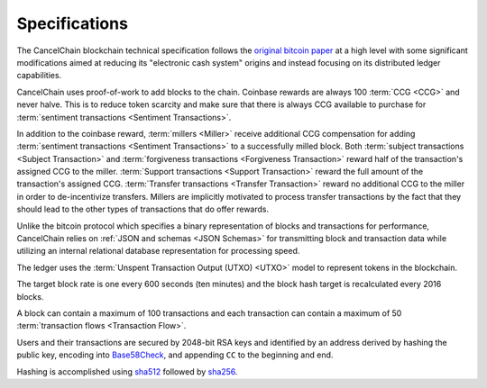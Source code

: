 Specifications
==============

The CancelChain blockchain technical specification follows the `original bitcoin paper`_ at a high level with some significant modifications aimed at reducing its "electronic cash system" origins and instead focusing on its distributed ledger capabilities.

CancelChain uses proof-of-work to add blocks to the chain. Coinbase rewards are always 100 :term:`CCG <CCG>` and never halve.  This is to reduce token scarcity and make sure that there is always CCG available to purchase for :term:`sentiment transactions <Sentiment Transactions>`.

In addition to the coinbase reward, :term:`millers <Miller>` receive additional CCG compensation for adding :term:`sentiment transactions <Sentiment Transactions>` to a successfully milled block. Both :term:`subject transactions <Subject Transaction>` and :term:`forgiveness transactions <Forgiveness Transaction>` reward half of the transaction's assigned CCG to the miller. :term:`Support transactions <Support Transaction>` reward the full amount of the transaction's assigned CCG. :term:`Transfer transactions <Transfer Transaction>` reward no additional CCG to the miller in order to de-incentivize transfers. Millers are implicitly motivated to process transfer transactions by the fact that they should lead to the other types of transactions that do offer rewards.

Unlike the bitcoin protocol which specifies a binary representation of blocks and transactions for performance, CancelChain relies on :ref:`JSON and schemas <JSON Schemas>` for transmitting block and transaction data while utilizing an internal relational database representation for processing speed.

The ledger uses the :term:`Unspent Transaction Output (UTXO) <UTXO>` model to represent tokens in the blockchain.

The target block rate is one every 600 seconds (ten minutes) and the block hash target is recalculated every 2016 blocks.

A block can contain a maximum of 100 transactions and each transaction can contain a maximum of 50 :term:`transaction flows <Transaction Flow>`.

Users and their transactions are secured by 2048-bit RSA keys and identified by an address derived by hashing the public key, encoding into `Base58Check`_, and appending ``CC`` to the beginning and end.

Hashing is accomplished using `sha512`_ followed by `sha256`_.


.. _Base58CHeck: https://en.bitcoin.it/wiki/Base58Check_encoding
.. _original bitcoin paper: https://bitcoin.org/bitcoin.pdf
.. _sha256: https://en.wikipedia.org/wiki/SHA-2
.. _sha512: https://en.wikipedia.org/wiki/SHA-2
